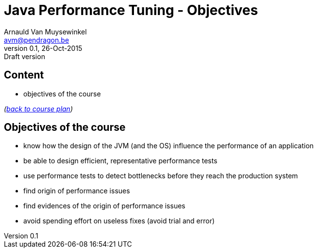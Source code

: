 // build_options: 
Java Performance Tuning - Objectives
====================================
Arnauld Van Muysewinkel <avm@pendragon.be>
v0.1, 26-Oct-2015: Draft version
:backend: slidy
//:theme: volnitsky
:data-uri:
:copyright: Creative-Commons-Zero (Arnauld Van Muysewinkel)


Content
-------

* objectives of the course

_(link:../0-extra/1-training_plan.html#_presentations[back to course plan])_


Objectives of the course
------------------------

* know how the design of the JVM (and the OS) influence the performance of an application
* be able to design efficient, representative performance tests
* use performance tests to detect bottlenecks before they reach the production system
* find origin of performance issues
* find evidences of the origin of performance issues
* avoid spending effort on useless fixes (avoid trial and error)
